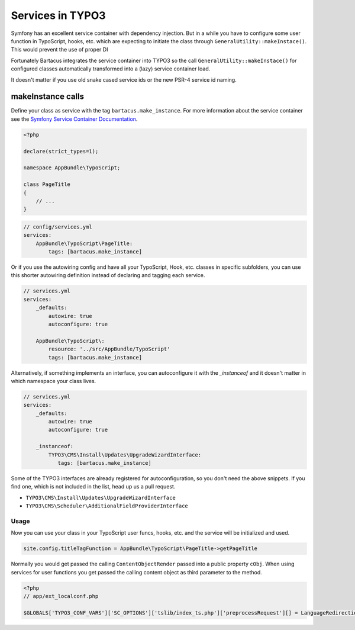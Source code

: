 =================
Services in TYPO3
=================

Symfony has an excellent service container with dependency injection. But in a
while you have to configure some user function in TypoScript, hooks, etc. which
are expecting to initiate the class through ``GeneralUtility::makeInstace()``.
This would prevent the use of proper DI

Fortunately Bartacus integrates the service container into TYPO3 so the call
``GeneralUtility::makeInstace()`` for configured classes automatically
transformed into a (lazy) service container load.

It doesn't matter if you use old snake cased service ids or the new PSR-4
service id naming.

makeInstance calls
==================

Define your class as service with the tag ``bartacus.make_instance``. For more
information about the service container see the
`Symfony Service Container Documentation <http://symfony.com/doc/current/book/service_container.html>`_.


.. code-block:: php

    <?php

    declare(strict_types=1);

    namespace AppBundle\TypoScript;

    class PageTitle
    {
        // ...
    }

.. code-block:: yaml

    // config/services.yml
    services:
        AppBundle\TypoScript\PageTitle:
            tags: [bartacus.make_instance]

Or if you use the autowiring config and have all your TypoScript, Hook, etc. classes in specific subfolders, you can use this shorter autowiring definition instead of declaring and tagging each service.

.. code-block:: yaml

    // services.yml
    services:
        _defaults:
            autowire: true
            autoconfigure: true

        AppBundle\TypoScript\:
            resource: '../src/AppBundle/TypoScript'
            tags: [bartacus.make_instance]

Alternatively, if something implements an interface, you can autoconfigure it with the `_instanceof` and it doesn't matter in which namespace your class lives.

.. code-block:: yaml

    // services.yml
    services:
        _defaults:
            autowire: true
            autoconfigure: true

        _instanceof:
            TYPO3\CMS\Install\Updates\UpgradeWizardInterface:
               tags: [bartacus.make_instance]

Some of the TYPO3 interfaces are already registered for autoconfiguration, so you don't need the above snippets. If you find one, which is not included in the list, head up us a pull request.

* ``TYPO3\CMS\Install\Updates\UpgradeWizardInterface``
* ``TYPO3\CMS\Scheduler\AdditionalFieldProviderInterface``

Usage
-----

Now you can use your class in your TypoScript user funcs, hooks, etc. and the
service will be initialized and used.

.. code-block:: text

    site.config.titleTagFunction = AppBundle\TypoScript\PageTitle->getPageTitle

Normally you would get passed the calling ``ContentObjectRender`` passed into a
public property ``cObj``. When using services for user functions you get passed
the calling content object as third parameter to the method.

.. code-block:: php

    <?php
    // app/ext_localconf.php

    $GLOBALS['TYPO3_CONF_VARS']['SC_OPTIONS']['tslib/index_ts.php']['preprocessRequest'][] = LanguageRedirectionService::class.'->redirect';
